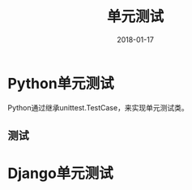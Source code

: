 #+TITLE: 单元测试
#+DATE: 2018-01-17
#+LAYOUT: post
#+TAGS: 单元测试, 编程
#+CATEGORIES: 测试

* Python单元测试
  Python通过继承unittest.TestCase，来实现单元测试类。
** 测试
* Django单元测试
